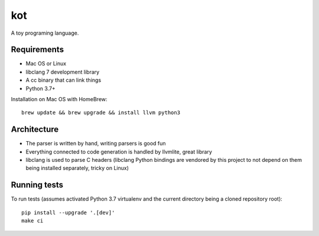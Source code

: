 kot
===

A toy programing language.

.. image:: https://travis-ci.org/jstasiak/kotlang.svg?branch=master
    :target: https://travis-ci.org/jstasiak/kotlang

Requirements
------------

* Mac OS or Linux
* libclang 7 development library
* A cc binary that can link things
* Python 3.7+

Installation on Mac OS with HomeBrew::

    brew update && brew upgrade && install llvm python3

Architecture
------------

* The parser is written by hand, writing parsers is good fun
* Everything connected to code generation is handled by llvmlite, great library
* libclang is used to parse C headers (libclang Python bindings are vendored
  by this project to not depend on them being installed separately, tricky on Linux)

Running tests
-------------

To run tests (assumes activated Python 3.7 virtualenv and the current directory
being a cloned repository root)::

  pip install --upgrade '.[dev]'
  make ci
